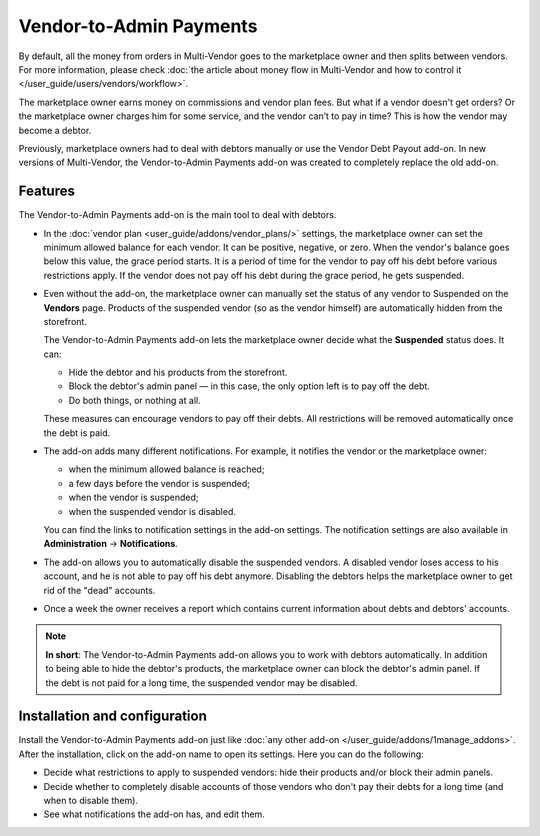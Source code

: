 ************************
Vendor-to-Admin Payments
************************

By default, all the money from orders in Multi-Vendor goes to the marketplace owner and then splits between vendors. For more information, please check :doc:`the article about money flow in Multi-Vendor and how to control it </user_guide/users/vendors/workflow>`. 

The marketplace owner earns money on commissions and vendor plan fees. But what if a vendor doesn't get orders? Or  the marketplace owner charges him for some service, and the vendor can’t to pay in time? This is how the vendor may become a debtor. 

Previously, marketplace owners had to deal with debtors manually or use the Vendor Debt Payout add-on. In new versions of Multi-Vendor, the Vendor-to-Admin Payments add-on was created to completely replace the old add-on.

Features
========

The Vendor-to-Admin Payments add-on is the main tool to deal with debtors.

* In the :doc:`vendor plan <user_guide/addons/vendor_plans/>` settings, the marketplace owner can set the minimum allowed balance for each vendor. It can be positive, negative, or zero. When the vendor's balance goes below this value, the grace period starts. It is a period of time for the vendor to pay off his debt before various restrictions apply. If the vendor does not pay off his debt during the grace period, he gets suspended.

  .. image:: img/plan_settings.png
      :align: center
      :alt: Configure minimum allowed balance and grace period in vendor plans settings

* Even without the add-on, the marketplace owner can manually set the status of any vendor to Suspended on the **Vendors** page. Products of the suspended vendor (so as the vendor himself) are automatically hidden from the storefront. 

  The Vendor-to-Admin Payments add-on lets the marketplace owner decide what the **Suspended** status does. It can:

  * Hide the debtor and his products from the storefront.

  * Block the debtor's admin panel  — in this case, the only option left is to pay off the debt.

  * Do both things, or nothing at all.
  
  .. image:: img/admin_panel_blocked.png
      :align: center
      :alt: Message about the blocked admin panel and Pay the fees button

  These measures can encourage vendors to pay off their debts. All restrictions will be removed automatically once the debt is paid.

* The add-on adds many different notifications. For example, it notifies the vendor or the marketplace owner:

  * when the minimum allowed balance is reached;

  * a few days before the vendor is suspended;

  * when the vendor is suspended;

  * when the suspended vendor is disabled.

  You can find the links to notification settings in the add-on settings. The notification settings are also available in **Administration** → **Notifications**.

* The add-on allows you to automatically disable the suspended vendors. A disabled vendor loses access to his account, and he is not able to pay off his debt anymore. Disabling the debtors helps the marketplace owner to get rid of the "dead" accounts.

  .. image:: img/access_restricted.png
      :align: center
      :alt: Access to a vendor's account denied
      
* Once a week the owner receives a report which contains current information about debts and debtors' accounts.

.. note::
    
    **In short**: The Vendor-to-Admin Payments add-on allows you to work with debtors automatically. In addition to being able to hide the debtor's products, the marketplace owner can block the debtor's admin panel. If the debt is not paid for a long time, the suspended vendor may be disabled.

Installation and configuration
==============================

Install the Vendor-to-Admin Payments add-on just like :doc:`any other add-on </user_guide/addons/1manage_addons>`. After the installation, click on the add-on name to open its settings. Here you can do the following:

* Decide what restrictions to apply to suspended vendors: hide their products and/or block their admin panels.

* Decide whether to completely disable accounts of those vendors who don't pay their debts for a long time (and when to disable them).

* See what notifications the add-on has, and edit them.

.. image:: img/vendor_to_admin_payments_settings.png
    :align: center
    :alt: Add-on settings